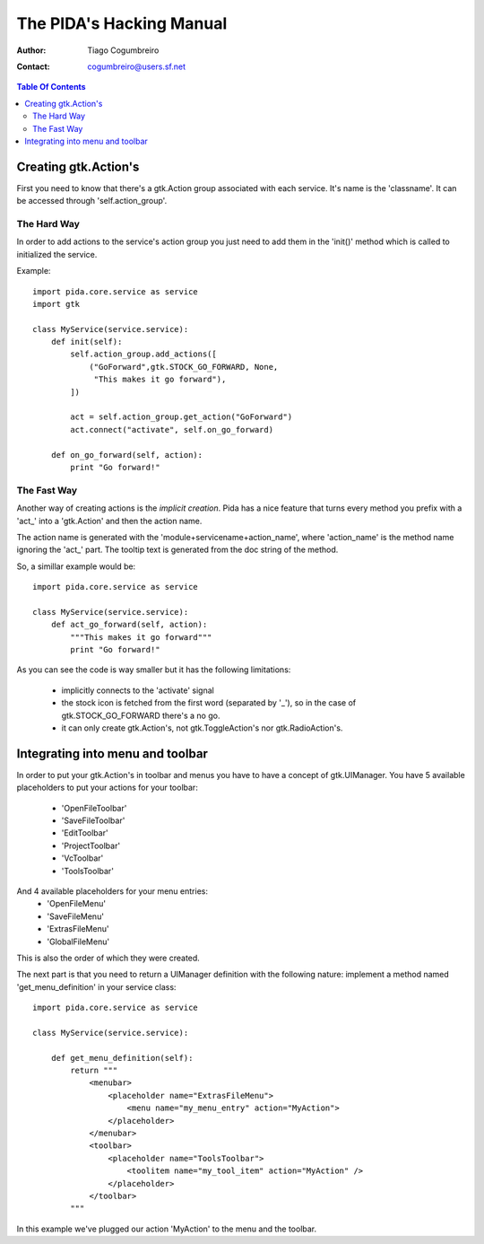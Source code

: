 ===============
The PIDA's Hacking Manual
===============

:author: Tiago Cogumbreiro
:contact: cogumbreiro@users.sf.net

.. contents:: Table Of Contents


Creating gtk.Action's
=====================

First you need to know that there's a gtk.Action group associated with
each service. It's name is the 'classname'.
It can be accessed through 'self.action_group'.

The Hard Way
____________

In order to add actions to the service's action group you just need
to add them in the 'init()' method which is called to initialized the
service.

Example::

  import pida.core.service as service
  import gtk

  class MyService(service.service):
      def init(self):
          self.action_group.add_actions([
              ("GoForward",gtk.STOCK_GO_FORWARD, None,
               "This makes it go forward"),
          ])
          
          act = self.action_group.get_action("GoForward")
          act.connect("activate", self.on_go_forward)
      
      def on_go_forward(self, action):
          print "Go forward!"


The Fast Way
_____________


Another way of creating actions is the *implicit creation*. Pida has a nice
feature that turns every method you prefix with a 'act_' into a 'gtk.Action' and
then the action name.

The action name is generated with the 'module+servicename+action_name', where
'action_name' is the method name ignoring the 'act_' part. The tooltip text is
generated from the doc string of the method.

So, a simillar example would be::


  import pida.core.service as service

  class MyService(service.service):
      def act_go_forward(self, action):
          """This makes it go forward"""
          print "Go forward!"

As you can see the code is way smaller but it has the following limitations:
 
 * implicitly connects to the 'activate' signal
 * the stock icon is fetched from the first word (separated by '_'), so in the
   case of gtk.STOCK_GO_FORWARD there's a no go.
 * it can only create gtk.Action's, not gtk.ToggleAction's nor
   gtk.RadioAction's.


Integrating into menu and toolbar
=================================

In order to put your gtk.Action's in toolbar and menus you have to
have a concept of gtk.UIManager. You have 5 available placeholders to put your
actions for your toolbar:
 
 * 'OpenFileToolbar'
 * 'SaveFileToolbar'
 * 'EditToolbar'
 * 'ProjectToolbar'
 * 'VcToolbar' 
 * 'ToolsToolbar'

And 4 available placeholders for your menu entries:
 * 'OpenFileMenu'
 * 'SaveFileMenu'
 * 'ExtrasFileMenu'
 * 'GlobalFileMenu'

This is also the order of which they were created.

The next part is that you need to
return a UIManager definition with the following nature: implement a method
named 'get_menu_definition' in your service class::

  import pida.core.service as service

  class MyService(service.service):
  
      def get_menu_definition(self):
          return """
              <menubar>
                  <placeholder name="ExtrasFileMenu">
                      <menu name="my_menu_entry" action="MyAction">
                  </placeholder>
              </menubar>
              <toolbar>
                  <placeholder name="ToolsToolbar">
                      <toolitem name="my_tool_item" action="MyAction" />
                  </placeholder>
              </toolbar>
          """

In this example we've plugged our action 'MyAction' to the menu and the toolbar.

